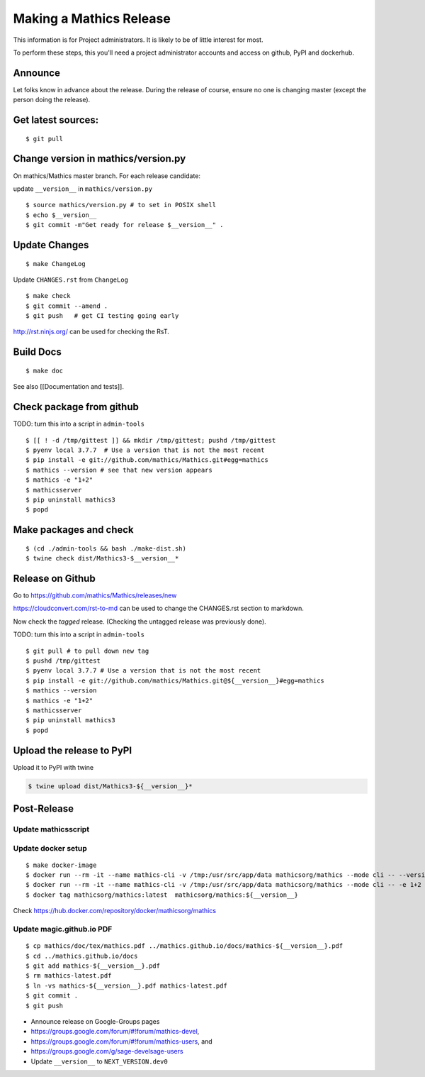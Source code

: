 ========================
Making a Mathics Release
========================

This information is for Project administrators. It is likely to be of
little interest for most.

To perform these steps, this you'll need a project administrator
accounts and access on github, PyPI and dockerhub.


Announce
========

Let folks know in advance about the release. During the release of
course, ensure no one is changing master (except the person doing the
release).

Get latest sources:
===================

::

    $ git pull

Change version in mathics/version.py
====================================

On mathics/Mathics master branch. For each release candidate:

update ``__version__`` in ``mathics/version.py``

::

    $ source mathics/version.py # to set in POSIX shell
    $ echo $__version__
    $ git commit -m"Get ready for release $__version__" .

Update Changes
==============

::

    $ make ChangeLog

Update ``CHANGES.rst`` from ``ChangeLog``

::

    $ make check
    $ git commit --amend .
    $ git push   # get CI testing going early

http://rst.ninjs.org/ can be used for checking the RsT.

Build Docs
==========

::

    $ make doc

See also [[Documentation and tests]].

Check package from github
=========================

TODO: turn this into a script in ``admin-tools``

::

    $ [[ ! -d /tmp/gittest ]] && mkdir /tmp/gittest; pushd /tmp/gittest
    $ pyenv local 3.7.7  # Use a version that is not the most recent
    $ pip install -e git://github.com/mathics/Mathics.git#egg=mathics
    $ mathics --version # see that new version appears
    $ mathics -e "1+2"
    $ mathicsserver
    $ pip uninstall mathics3
    $ popd

Make packages and check
=======================

::

    $ (cd ./admin-tools && bash ./make-dist.sh)
    $ twine check dist/Mathics3-$__version__*

Release on Github
=================

Go to https://github.com/mathics/Mathics/releases/new

https://cloudconvert.com/rst-to-md can be used to change the CHANGES.rst
section to markdown.

Now check the *tagged* release. (Checking the untagged release was
previously done).

TODO: turn this into a script in ``admin-tools``

::

    $ git pull # to pull down new tag
    $ pushd /tmp/gittest
    $ pyenv local 3.7.7 # Use a version that is not the most recent
    $ pip install -e git://github.com/mathics/Mathics.git@${__version__}#egg=mathics
    $ mathics --version
    $ mathics -e "1+2"
    $ mathicsserver
    $ pip uninstall mathics3
    $ popd

Upload the release to PyPI
==========================

Upload it to PyPI with twine

.. code:: bash

    $ twine upload dist/Mathics3-${__version__}*

Post-Release
============

Update mathicsscript
--------------------

Update docker setup
-------------------

::

      $ make docker-image
      $ docker run --rm -it --name mathics-cli -v /tmp:/usr/src/app/data mathicsorg/mathics --mode cli -- --version
      $ docker run --rm -it --name mathics-cli -v /tmp:/usr/src/app/data mathicsorg/mathics --mode cli -- -e 1+2
      $ docker tag mathicsorg/mathics:latest  mathicsorg/mathics:${__version__}

Check https://hub.docker.com/repository/docker/mathicsorg/mathics

Update magic.github.io PDF
--------------------------

::

       $ cp mathics/doc/tex/mathics.pdf ../mathics.github.io/docs/mathics-${__version__}.pdf
       $ cd ../mathics.github.io/docs
       $ git add mathics-${__version__}.pdf
       $ rm mathics-latest.pdf
       $ ln -vs mathics-${__version__}.pdf mathics-latest.pdf
       $ git commit .
       $ git push

-  Announce release on Google-Groups pages
-  https://groups.google.com/forum/#!forum/mathics-devel,
-  https://groups.google.com/forum/#!forum/mathics-users, and
-  https://groups.google.com/g/sage-develsage-users
-  Update ``__version__`` to ``NEXT_VERSION.dev0``
